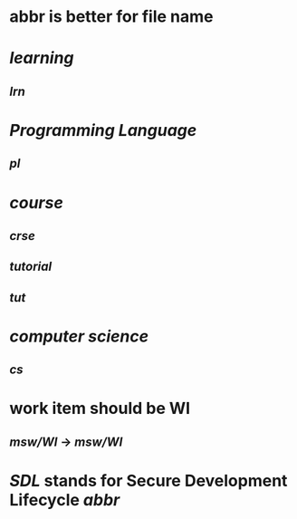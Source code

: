 #+alias: abbr,

* abbr is better for file name
* [[learning]]
** [[lrn]]
* [[Programming Language]]
** [[pl]]
:PROPERTIES:
:id: 65a8d5f3-e947-4424-822c-99f2aabb21d7
:END:
* [[course]]
** [[crse]]
** [[tutorial]]
** [[tut]]
* [[computer science]]
** [[cs]]
* work item should be WI
** [[msw/WI]] -> [[msw/WI]]
* [[SDL]] stands for *Secure Development Lifecycle* [[abbr]]